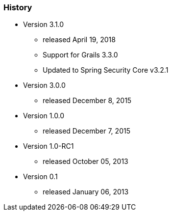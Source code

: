=== History

* Version 3.1.0
** released April 19, 2018
** Support for Grails 3.3.0
** Updated to Spring Security Core v3.2.1

* Version 3.0.0
** released December 8, 2015

* Version 1.0.0
** released December 7, 2015

* Version 1.0-RC1
** released October 05, 2013

* Version 0.1
** released January 06, 2013
